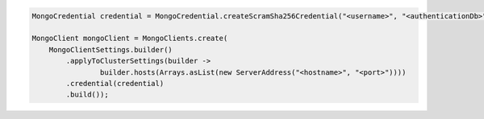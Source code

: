 .. code-block:: java

   MongoCredential credential = MongoCredential.createScramSha256Credential("<username>", "<authenticationDb>", "<password>");

   MongoClient mongoClient = MongoClients.create(
       MongoClientSettings.builder()
           .applyToClusterSettings(builder ->
                   builder.hosts(Arrays.asList(new ServerAddress("<hostname>", "<port>"))))
           .credential(credential)
           .build());

